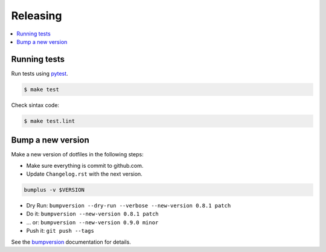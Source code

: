 .. _releasing:

Releasing
=========

.. contents::
    :local:
    :depth: 1

.. _testing:

Running tests
-------------

Run tests using `pytest`_.

.. code-block:: sh

   $ make test

Check sintax code:

.. code-block:: sh

    $ make test.lint

Bump a new version
------------------

Make a new version of dotfiles in the following steps:

* Make sure everything is commit to github.com.
* Update ``Changelog.rst`` with the next version.

.. code-block:: sh

    bumplus -v $VERSION

* Dry Run: ``bumpversion --dry-run --verbose --new-version 0.8.1 patch``
* Do it: ``bumpversion --new-version 0.8.1 patch``
* ... or: ``bumpversion --new-version 0.9.0 minor``
* Push it: ``git push --tags``

See the bumpversion_ documentation for details.

.. _bumpversion: https://pypi.org/project/bumpversion/
.. _pytest: https://docs.pytest.org/en/latest/
